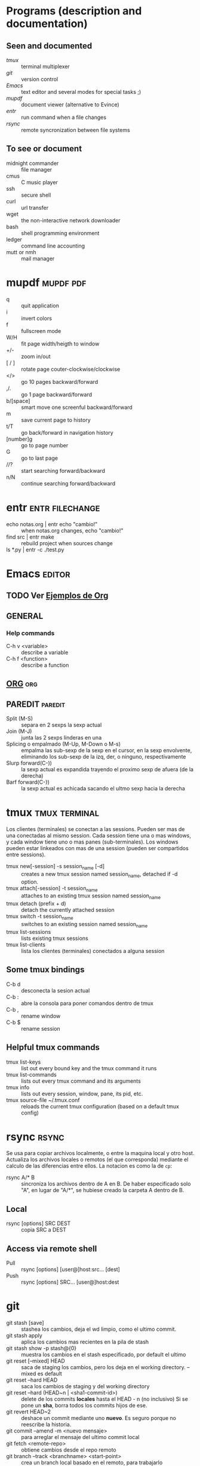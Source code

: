 #+TODO: TODO(t) IN-PROGRESS(p) WAIT(w) | DONE(d) CANCELLED(c)
#+FILETAGS: :notas:emacs:

* Programs (description and documentation)
** Seen and documented
   + [[*tmux][tmux]] :: terminal multiplexer
   + [[*git][git]] :: version control
   + [[*Emacs][Emacs]] :: text editor and several modes for special tasks ;)
   + [[*mupdf][mupdf]] :: document viewer (alternative to Evince)
   + [[*entr][entr]] :: run command when a file changes
   + [[*rsync][rsync]] :: remote syncronization between file systems
** To see or document
   + midnight commander :: file manager
   + cmus :: C music player
   + ssh :: secure shell
   + curl :: url transfer
   + wget :: the non-interactive network downloader
   + bash :: shell programming environment
   + ledger :: command line accounting
   + mutt or nmh :: mail manager

* mupdf								  :mupdf:pdf:
   + q :: quit application
   + i :: invert colors
   + f :: fullscreen mode
   + W/H :: fit page width/heigth to window
   + +/- :: zoom in/out
   + [ / ] :: rotate page couter-clockwise/clockwise
   + </> :: go 10 pages backward/forward
   + ,/. :: go 1 page backward/forward
   + b/[space] :: smart move one screenful backward/forward
   + m :: save current page to history
   + t/T :: go back/forward in navigation history
   + [number]g :: go to page number
   + G :: go to last page
   + //? :: start searching forward/backward
   + n/N :: continue searching forward/backward

* entr							    :entr:filechange:
  + echo notas.org | entr echo "cambio!" :: when notas.org changes, echo "cambio!"
  + find src | entr make :: rebuild project when sources change
  + ls *.py | entr -c ./test.py :: 

* Emacs								     :editor:
** TODO Ver [[http://ehneilsen.net/notebook/orgExamples/org-examples.html][Ejemplos de Org]]
** GENERAL
*** Help commands
    + C-h v <variable> :: describe a variable
    + C-h f <function> :: describe a function

** [[file:org-mode.org::*ORG-MODE%20(referencia%20a%20%5B%5Bhttp:/orgmode.org/guide/index.html%5D%5BOrg%20Compact%20manual%5D%5D)][ORG]] 									:org:

** PAREDIT							    :paredit:
   + Split (M-S) :: separa en 2 sexps la sexp actual
   + Join (M-J) :: junta las 2 sexps linderas en una
   + Splicing o empalmado (M-Up, M-Down o M-s) :: empalma las sub-sexp de la sexp en el cursor, en la sexp 
       	envolvente, eliminando los sub-sexp de la izq, der, o ninguno, respectivamente
   + Slurp forward(C-)) :: la sexp actual es expandida trayendo el proximo sexp de afuera (de la derecha)
   + Barf forward(C-}) :: la sexp actual es achicada sacando el ultmo sexp hacia la derecha
  
* tmux							      :tmux:terminal:
  Los clientes (terminales) se conectan a las sessions. Pueden ser mas de una conectadas al mismo session.
  Cada session tiene una o mas windows, y cada window tiene uno o mas panes (sub-terminales). 
  Los windows pueden estar linkeados con mas de una session (pueden ser compartidos entre sessions).

  - tmux new[-session] -s session_name [-d] :: creates a new tmux session named session_name, detached if -d option.
  - tmux attach[-session] -t session_name :: attaches to an existing tmux session named session_name
  - tmux detach (prefix + d) :: detach the currently attached session 
  - tmux switch -t session_name :: switches to an existing session named session_name
  - tmux list-sessions :: lists existing tmux sessions
  - tmux list-clients :: lista los clientes (terminales) conectados a alguna session
** Some tmux bindings
  - C-b d :: desconecta la sesion actual
  - C-b : :: abre la consola para poner comandos dentro de tmux
  - C-b , :: rename window
  - C-b $ :: rename session
** Helpful tmux commands
  - tmux list-keys :: list out every bound key and the tmux command it runs
  - tmux list-commands :: lists out every tmux command and its arguments
  - tmux info :: lists out every session, window, pane, its pid, etc. 
  - tmux source-file ~/.tmux.conf :: reloads the current tmux configuration (based on a default tmux config)

* rsync								      :rsync:
  Se usa para copiar archivos localmente, o entre la maquina local y otro host.
  Actualiza los archivos locales o remotos (el que corresponda) mediante el 
  calculo de las diferencias entre ellos.
  La notacion es como la de ~cp~:
  + rsync A/* B :: sincroniza los archivos dentro de A en B. De haber especificado solo "A", en lugar de "A/*",
		   se hubiese creado la carpeta A dentro de B.
** Local
   - rsync [options] SRC DEST :: copia SRC a DEST
** Access via remote shell
   - Pull :: rsync [options] [user@]host:src... [dest]
   - Push :: rsync [options] SRC... [user@]host:dest

* git
  + git stash [save] :: stashea los cambios, deja el wd limpio, como el ultimo commit.
  + git stash apply :: aplica los cambios mas recientes en la pila de stash
  + git stash show -p stash@{0} :: muestra los cambios en el stash especificado, por default el ultimo
  + git reset [--mixed] HEAD :: saca de staging los cambios, pero los deja en el working directory. --mixed es default
  + git reset --hard HEAD :: saca los cambios de staging y del working directory
  + git reset --hard (HEAD~n | <sha1-commit-id>) :: delete de los commits *locales* hasta el HEAD - n (no inclusivo)
       Si se pone un *sha*, borra todos los commits hijos de ese.
  + git revert HEAD~2 :: deshace un commit mediante uno *nuevo*. Es seguro porque no reescribe la historia.
  + git commit --amend -m <nuevo mensaje> :: para arreglar el mensaje del ultimo commit local
  + git fetch <remote-repo> :: obtiene cambios desde el repo remoto
  + git branch --track <branchname> <start-point> :: crea un branch local basado en el remoto, para trabajarlo
  + git checkout --track -b refactored origin/refactored :: idem item anterior, pero tambien checkoutea ese nuevo branch
  + git apply <patch> :: aplica el <patch> que resulta de un DIFF anterior.
       Si previamente se almacena el DIFF entre dos puntos del arbol de Git y se los quiere aplicar en otro lugar/momento, esa es la manera.
** MERGEAR A MASTER Y DELETE DE BRANCH DEVELOP
   + git push origin deveop-pedro :: pusheo mis ultimos cambios
   + git checkout master :: cambio a master
   + git pull origin master :: obtengo los ultimos cambios de master
   + git merge develop-pedro :: mergeo deveop-pedro a master
   + git branch -D develop-pedro :: borro el branch develop-pedro localmente. No importa si no esta mergeada
   + git push origin :develop-pedro :: borra el branch en el repo remoto


* [[file:notas-linux.org][COMANDOS GNU/LINUX]]						   :comandos:
** Información del sistema  
   + arch :: mostrar la arquitectura de la máquina (1).
   + uname -m :: mostrar la arquitectura de la máquina (2).
   + uname -r :: mostrar la versión del kernel usado.
   + uname -a :: mostrar la información completa.
   + lsb_release -a :: mostrar la información completa de la distribución.
   + cat /etc/issue :: mostrar el nombre de la distribución
   + dmidecode -q :: mostrar los componentes (hardware) del sistema.
   + hdparm -i /dev/hda :: mostrar las características de un disco duro.
   + hdparm -tT /dev/sda :: realizar prueba de lectura en un disco duro.
   + cat /proc/cpuinfo :: mostrar información de la CPU.
   + grep -c ^processor /proc/cpuinfo :: mostrar número de procesadores.
   + cat /proc/interrupts :: mostrar las interrupciones.
   + cat /proc/meminfo :: verificar el uso de memoria.
   + cat /proc/swaps :: mostrar ficheros swap.
   + cat /proc/version :: mostrar la versión del kernel.
   + cat /proc/net/dev :: mostrar adaptadores de red y estadísticas.
   + cat /proc/mounts :: mostrar el sistema de ficheros montado.
   + lscpu :: mostrar información sobre el microprocesador. 
   + lspci -tv :: mostrar los dispositivos PCI.
   + lsusb -tv :: mostrar los dispositivos USB.
   + lshw :: listar el hardware.
   + discover :: listar el hardware.
   + date :: mostrar la fecha del sistema.
   + cal 2011 :: mostrar el almanaque de 2011.
   + cal 07 2011 :: mostrar el almanaque para el mes julio de 2011.
   + date 041217002011.00 :: colocar (declarar, ajustar) fecha y hora.
   + clock -w :: guardar los cambios de fecha en la BIOS.
   + blkid :: mostrar información (nombre, etiqueta, UUID, tipo de partición) sobre los dispositivos de bloque (discos rígidos, etc.)

** Apagar, reiniciar o cerrar sesión

   + shutdown -h now :: apagar el sistema (1).
   + init 0 :: apagar el sistema (2).
   + telinit 0 :: apagar el sistema (3).
   + halt :: apagar el sistema (4).
   + poweroff :: apagar sistema (5).
   + shutdown -h hours:minutes & :: apagado planificado del sistema.
   + shutdown -c :: cancelar un apagado planificado del sistema.
   + shutdown -r now :: reiniciar (1).
   + reboot :: reiniciar (2).
   + logout :: cerrar sesión.
   + skill nombre_de_usuario :: cerrar sesión (2)1)
   + exit :: salir del intérprete de comandos (si solo hay uno, equivale a cerrar sesión).

** Gestionar archivos y directorios

   + cd :: ir al directorio personal.
   + cd /home :: cambiar al directorio “/home”.
   + cd .. :: retroceder un nivel.
   + cd ../.. :: retroceder 2 niveles.
   + cd ~user1 :: ir al directorio user1.
   + cd - :: ir (regresar) al directorio anterior.
   + pwd :: mostrar el camino del directorio actual.
   + ls :: listar el contenido de un directorio.
   + ls -F :: listar el contenido de un directorio (distinguiendo los directorios con una barra)
   + ls -l :: listar el contenido de un directorio, mostrando los detalles.
   + ls -lh :: listar el contenido de un directorio, mostrando los detalles (y el tamaño en un formato “humanizado”).
   + ls -a :: listar el contenido de un directorio, incluendo los ficheros ocultos.
   + ls *[0-9] :: listar los ficheros y carpetas que contienen números.
   + ls -laR | less :: listar recursivamente el contenido del directorio actual y todos los subdirectorios y archivos, incluyendo los ocultos, separados por página.
   + tree :: mostrar los ficheros y carpetas en forma de árbol comenzando por la raíz.(1)
   + lstree :: mostrar los ficheros y carpetas en forma de árbol comenzando por la raíz.(2)
   + mkdir dir1 :: crear un directorio de nombre 'dir1'.
   + mkdir dir1 dir2 :: crear dos directorios a la vez (en la ubicación actual).
   + mkdir -p /tmp/dir1/dir2 :: crear una estructura de directorios, si no existe.
   + rm file1 :: eliminar el archivo 'file1'.
   + rm -f file1 :: eliminar el archivo 'file1' en modo forzado.
   + rmdir dir1 :: borrar el directorio 'dir1'.
   + rm -rf dir1 :: eliminar recursivamente y en modo forzado el directorio 'dir1' con todo lo que contenga.
   + rm -rf dir1 dir2 :: borrar dos directorios con su contenido de forma recursiva.
   + mv dir1 new_dir :: renombrar o mover un fichero o carpeta (directorio).
   + cp file1 destino/ :: copiar un fichero al destino elegido.
   + cp file1 file2 destino/ :: copiar a la vez dos ficheros a un mismo directorio.
   + cp file1 file2 :: copiar file1 en file2.
   + cp dir /* . :: copiar todos los ficheros de un directorio dentro del directorio de trabajo actual.
   + cp -a /tmp/dir1 . :: copiar un directorio dentro del directorio actual de trabajo.
   + cp -a dir1 :: copiar un directorio.
   + cp -a dir1 dir2 :: copiar dos directorio al unísono.
   + ln -s file1 lnk1 :: crear un enlace simbólico al fichero o directorio.
   + ln file1 lnk1 :: crear un enlace físico al fichero o directorio.
   + touch file1 :: actualizar la fecha de modificación de file1, o crearlo si no existe.
   + touch -t 0712250000 file1 :: modificar el tiempo real (tiempo de creación) de un fichero o directorio.
   + file file1 :: salida (volcado en pantalla) del tipo mime de un fichero texto.
   + iconv -l :: listas de cifrados conocidos.
   + iconv -f fromEncoding -t toEncoding inputFile > outputFile :: crea una nueva forma del fichero de entrada asumiendo que está codificado en fromEncoding y convirtiéndolo a ToEncoding.

** Encontrar archivos

   + find / -name file1 :: buscar fichero y directorio a partir de la raíz del sistema.
   + find / -user user1 :: buscar ficheros y directorios pertenecientes al usuario “user1”.
   + find /home/user1 -name \*.bin :: buscar ficheros con extensión ”. bin” dentro del directorio / home/user1.
   + find /usr/bin -type f -atime +100 :: buscar ficheros binarios no usados en los últimos 100 días.
   + find /usr/bin -type f -mtime -10 :: buscar ficheros creados o cambiados dentro de los últimos 10 días.
   + find / -name \*.rpm -exec chmod 755 '{}' \; :: buscar ficheros con extensión ”.rpm” y modificar permisos.
   + find . -type f -print0 | xargs -0 chmod 644 :: modificar recursivamente los permisos a todos los ficheros bajo el directorio actual.2)
   + find / -xdev -name \*.rpm :: Buscar ficheros con extensión '.rpm' ignorando los dispositivos removibles como cdrom, pen-drive, etc.…
   + find . -maxdepth 1 -name *.jpg -print -exec convert "{}" -resize 80×60 "thumbs/{}" \; :: agrupar ficheros redimensionados en el directorio actual y enviarlos a directorios en vistas de miniaturas (requiere convertir desde Imagemagick).
   + find /tmp/dir1 -depth -regextype posix-extended -regex '.*(\s+|:+|\\+|>+|<+|"+|\*+|\?+|\|+).*' -execdir rename 's/(\s+|:+|\\+|>+|<+|”+|\*+|\?+|\|+)/_/g' "{}" \; :: renombrar recursivamente todos los directorios y ficheros bajo /tmp/dir1, cambiando los espacios y otros caracteres extraños por guiones bajos.
   + locate \*.ps :: encuentra ficheros con extensión ”.ps” ejecutados primeramente con el command updatedb.
   + whereis halt :: mostrar la ubicación de un fichero binario, de ayuda o fuente. En este caso pregunta dónde está el comando halt.
   + which comando :: mostrar la ruta completa a un comando.

** Montando un sistema de ficheros

   + mount /dev/hda2 /mnt/hda2 :: montar un disco llamado hda2. Verifique primero la existencia del directorio '/ mnt/hda2'; si no está, debe crearlo.
   + umount /dev/hda2 :: desmontar un disco llamado hda2. (Antes es necesario salir del punto '/mnt/hda2'.
   + fuser -km /mnt/hda2 :: forzar el desmontaje cuando el dispositivo está ocupado.
   + umount -n /mnt/hda2 :: correr el desmontaje sin leer el fichero /etc/mtab. Útil cuando el fichero es de solo lectura o el disco duro está lleno.
   + mount /dev/fd0 /mnt/floppy :: montar un disco flexible (floppy).
   + mount /dev/cdrom /mnt/cdrom :: montar un cdrom / dvdrom.
   + mount /dev/hdc /mnt/cdrecorder :: montar un cd regrabable o un dvdrom.
   + mount /dev/hdb /mnt/cdrecorder :: montar un cd regrabable / dvdrom (un dvd).
   + mount -t udf,iso9660 -o loop file.iso /mnt/cdrom :: montar un fichero de imagen de un medio óptico (como un CD o DVD en formato ISO).
   + mount -t vfat /dev/hda5 /mnt/hda5 :: montar un sistema de ficheros FAT32.
   + mount -t ntfs-3g /dev/hda5 /mnt/hda5 :: montar un sistema de ficheros NTFS.
   + mount /dev/sda1 /mnt/usbdisk :: montar un usb pen-drive o una memoria (sin especificar el tipo de sistema de ficheros).

** Espacio en disco

   + df -h :: mostrar una lista de las particiones montadas.
   + ls -lSr | more :: mostrar el tamaño de los ficheros y directorios ordenados por tamaño.
   + du -sh dir1 :: Estimar el espacio usado por el directorio 'dir1'.
   + du -sk * | sort -nr :: mostrar en orden descendente el tamaño de los ficheros y subdirectorios en la ubicación actual, en KiB.
   + du -h --max-depth=1 | sort -nr :: mostrar en orden descendente el tamaño de todos los subdirectorios en la ubicación actual, usando unidades de medida adaptables.
   + du -k --max-depth=1 | sort -k1 -nr | awk '{printf "%.3f GiB\t%s\n", $1/(1048576), $2}' | less :: mostrar en orden descendente el tamaño de los directorios y archivos, en GiB.
   + rpm -q -a --qf '%10{SIZE}t%{NAME}n' | sort -k1,1n :: mostrar el espacio usado por los paquetes rpm instalados organizados por tamaño (Fedora, Redhat y otros).
   + dpkg-query -W -f='${Package}\t${Installed-Size}\n' | sort -k 2 -nr | grep -v deinstall | head -n 25 | awk '{printf "%.3f MB\t%s\n", $2/(1024), $1}' :: mostrar (en Debian o derivadas) un listado con los 25 paquetes instalados que más espacio consumen (en orden descendente).

** Usuarios y grupos

   + groupadd nombre_del_grupo :: crear un nuevo grupo.
   + groupdel nombre_del_grupo :: borrar un grupo.
   + groupmod -n nuevo_nombre_del_grupo viejo_nombre_del_grupo :: renombrar un grupo.
   + adduser usuario1 :: Crear un nuevo usuario, mediante un asistente.
   + useradd -c "Nombre Apellido" -g admin -d /home/usuario1 -s /bin/bash usuario1 :: Crear un nuevo usuario perteneciente al grupo “admin”.
   + useradd usuario1 :: crear un nuevo usuario.
   + userdel -r usuario1 :: borrar un usuario, eliminando su directorio Home.
   + usermod -c "Usuario de FTP" -g system -d /ftp/usuario1 -s /sbin/nologin usuario1 :: cambiar los atributos de un usuario.
   + usermod -aG plugdev,dialout,pip user1 :: agregar el usuario user1 a otros grupos existentes, para incrementar sus permisos (en este caso, agregar la posibilidad de conectar dispositivos, configurar y utilizar el modem)
   + passwd :: cambiar contraseña.
   + passwd usuario1 :: cambiar la contraseña de 'usuario1' (solamente ejecutable como superusuario).
   + chage -E 2011-12-31 user1 :: colocar un plazo para la contraseña del usuario. En este caso dice que la clave expira el 31 de diciembre de 2011.
   + pwck :: chequear la sintaxis correcta el formato de fichero de '/etc/passwd' y la existencia de usuarios.
   + grpck :: chequear la sintaxis correcta y el formato del fichero '/etc/group' y la existencia de grupos.
   + newgrp grupo1 :: registra a un nuevo grupo para cambiar el grupo predeterminado de los ficheros creados recientemente.

** Permisos en ficheros (usar "+" para colocar permisos y "-" para eliminar)

   + ls -lh :: Mostrar permisos.
   + ls /tmp | pr -T5 -W$COLUMNS :: dividir la terminal en 5 columnas.
   + chmod ugo+rwx directory1 :: colocar permisos de lectura ®, escritura (w) y ejecución(x) al propietario (u), al grupo (g) y a otros (o) sobre el directorio 'directory1'.
   + chmod go-rwx directory1 :: quitar permiso de lectura ®, escritura (w) y (x) ejecución al grupo (g) y otros (o) sobre el directorio 'directory1'.
   + chown user1 file1 :: cambiar el dueño de un fichero.
   + chown -R user1 directory1 :: cambiar el propietario de un directorio y de todos los ficheros y directorios contenidos dentro.
   + chgrp group1 file1 :: cambiar grupo de ficheros.
   + chown user1:group1 file1 :: cambiar usuario y el grupo propietario de un fichero.
   + find / -perm -u+s :: visualizar todos los ficheros del sistema con SUID configurado.
   + chmod u+s /bin/file1 :: colocar el bit SUID en un fichero binario. El usuario que corriendo ese fichero adquiere los mismos privilegios como dueño.
   + chmod u-s /bin/file1 :: deshabilitar el bit SUID en un fichero binario.
   + chmod g+s /home/public :: colocar un bit SGID en un directorio –similar al SUID pero por directorio.
   + chmod g-s /home/public :: desabilitar un bit SGID en un directorio.
   + chmod o+t /home/public :: colocar un bit STIKY en un directorio. Permite el borrado de ficheros solamente a los dueños legítimos.
   + chmod o-t /home/public :: desabilitar un bit STIKY en un directorio.

** Atributos especiales en ficheros (usar "+" para colocar permisos y "-" para eliminar)

   + chattr +a file1 :: permite escribir abriendo un fichero solamente modo append.
   + chattr +c file1 :: permite que un fichero sea comprimido / descomprimido automaticamente.
   + chattr +d file1 :: asegura que el programa ignore borrar los ficheros durante la copia de seguridad.
   + chattr +i file1 :: convierte el fichero en inmutable o invariable, por lo que no puede ser eliminado, alterado, renombrado, ni enlazado.
   + chattr +s file1 :: permite que un fichero sea borrado de forma segura.
   + chattr +S file1 :: asegura que un fichero sea modificado, los cambios son escritos en modo synchronous como con sync.
   + chattr +u file1 :: te permite recuperar el contenido de un fichero aún si este está cancelado.
   + lsattr :: mostrar atributos especiales.

** Archivos y ficheros comprimidos

   + 7za a -mx=9 -ms=on -mhe=on -p archivocomprimido directorio1 archivo1 archivo2 :: comprimir un directorio y dos archivos en formato 7zip, con compresión sólida máxima, y protección por contraseña (la extensión 7z se agrega automáticamente).
   + 7za x archivocomprimido.7z :: extraer un archivo comprimido en 7zip (7zip también permite descomprimir otros formatos, como por ejemplo, zip).
   + bunzip2 file1.bz2 :: descomprime in fichero llamado 'file1.bz2'.
   + bzip2 file1 :: comprime un fichero llamado 'file1'.
   + gunzip file1.gz :: descomprime un fichero llamado 'file1.gz'.
   + gzip file1 :: comprime un fichero llamado 'file1'.
   + gzip -9 file1 :: comprime con compresión máxima.
   + rar a file1.rar test_file :: crear un fichero rar llamado 'file1.rar'.
   + rar a file1.rar file1 file2 dir1 :: comprimir 'file1', 'file2' y 'dir1' simultáneamente.
   + rar x file1.rar :: descomprimir archivo rar.
   + unrar x file1.rar :: descomprimir archivo rar.
   + tar -cvf archive.tar file1 :: crear un tarball descomprimido.
   + tar -cvf archive.tar file1 file2 dir1 :: crear un archivo conteniendo 'file1', 'file2' y'dir1'.
   + tar -tf archive.tar :: mostrar los contenidos de un archivo.
   + tar -xvf archive.tar :: extraer un tarball (si el archivo además está comprimido con gzip, bzip2 o xz, descomprimirlo automáticamente).
   + tar -xvf archive.tar -C /tmp :: extraer un tarball en /tmp.
   + tar -cjvf archive.tar.bz2 dir1 :: crear un tarball comprimido en bzip2.
   + tar -xjvf archive.tar.bz2 :: descomprimir un archivo tar comprimido en bzip2
   + tar -cJvf archive.tar.xz dir1 :: crear un tarball comprimido en xz.
   + XZ_OPT=-9e tar -cJvf archive.tar.xz dir1 :: crear un tarball comprimido en xz (con máxima compresión).
   + tar -xJvf archive.tar.xz :: descomprimir un archivo tar comprimido en xz.
   + tar -czvf archive.tar.gz dir1 :: crear un tarball comprimido en gzip.
   + tar -I pigz -cf archive.tar.gz dir1 :: crear un tarball comprimido en gzip, pero utilizando pigz, que comprime en paralelo aprovechando todos los núcleos de los microprocesadores del equipo.
   + GZIP=-9 tar -czvf archive.tar.gz dir1 :: crear un tarball comprimido en gzip (con máxima compresión).
   + tar -xzvf archive.tar.gz :: descomprimir un archive tar comprimido en gzip.
   + zip file1.zip file1 :: crear un archivo comprimido en zip.
   + zip -r file1.zip file1 file2 dir1 :: comprimir, en zip, varios archivos y directorios de forma simultánea.
   + unzip file1.zip :: descomprimir un archivo zip.

** Paquetes rpm (Red Hat, Fedora y similares)

   + rpm -ivh package.rpm :: instalar un paquete rpm.
   + rpm -ivh --nodeeps package.rpm :: instalar un paquete rpm ignorando las peticiones de dependencias.
   + rpm -U package.rpm :: actualizar un paquete rpm sin cambiar la configuración de los ficheros.
   + rpm -F package.rpm :: actualizar un paquete rpm solamente si este está instalado.
   + rpm -e package_name.rpm :: eliminar un paquete rpm.
   + rpm -qa :: mostrar todos los paquetes rpm instalados en el sistema.
   + rpm -qa | grep httpd :: mostrar todos los paquetes rpm con el nombre “httpd”.
   + rpm -qi package_name :: obtener información en un paquete específico instalado.
   + rpm -qg "System Environment/Daemons" :: mostar los paquetes rpm de un grupo software.
   + rpm -ql package_name :: mostrar lista de ficheros dados por un paquete rpm instalado.
   + rpm -qc package_name :: mostrar lista de configuración de ficheros dados por un paquete rpm instalado.
   + rpm -q package_name --whatrequires :: mostrar lista de dependencias solicitada para un paquete rpm.
   + rpm -q package_name --whatprovides :: mostar la capacidad dada por un paquete rpm.
   + rpm -q package_name --scripts :: mostrar los scripts comenzados durante la instalación /eliminación.
   + rpm -q package_name --changelog :: mostar el historial de revisions de un paquete rpm.
   + rpm -qf /etc/httpd/conf/httpd.conf :: verificar cuál paquete rpm pertenece a un fichero dado.
   + rpm -qp package.rpm -l :: mostrar lista de ficheros dados por un paquete rpm que aún no ha sido instalado.
   + rpm --import /media/cdrom/RPM-GPG-KEY :: importar la firma digital de la llave pública.
   + rpm --checksig package.rpm :: verificar la integridad de un paquete rpm.
   + rpm -qa gpg-pubkey :: verificar la integridad de todos los paquetes rpm instalados.
   + rpm -V package_name :: chequear el tamaño del fichero, licencias, tipos, dueño, grupo, chequeo de resumen de MD5 y última modificación.
   + rpm -Va :: chequear todos los paquetes rpm instalados en el sistema. Usar con cuidado.
   + rpm -Vp package.rpm :: verificar un paquete rpm no instalado todavía.
   + rpm2cpio package.rpm | cpio --extract --make-directories *bin :: extraer fichero ejecutable desde un paquete rpm.
   + rpm -ivh /usr/src/redhat/RPMS/`arch`/package.rpm :: instalar un paquete construido desde una fuente rpm.
   + rpmbuild --rebuild package_name.src.rpm :: construir un paquete rpm desde una fuente rpm.

** Actualizador de paquetes yum (Fedora, Redhat y otros)

   + yum install package_name :: descargar e instalar un paquete rpm.
   + yum localinstall package_name.rpm :: este instalará un RPM y tratará de resolver todas las dependencies para ti, usando tus repositorios.
   + yum update :: actualizar todos los paquetes rpm instalados en el sistema.
   + yum update package_name :: modernizar / actualizar un paquete rpm.
   + yum remove package_name :: eliminar un paquete rpm.
   + yum list :: listar todos los paquetes instalados en el sistema.
   + yum search package_name :: Encontrar un paquete en repositorio rpm.
   + yum clean packages :: limpiar un caché rpm borrando los paquetes descargados.
   + yum clean headers :: eliminar todos los ficheros de encabezamiento que el sistema usa para resolver la dependencia.
   + yum clean all :: eliminar desde los paquetes caché y ficheros de encabezado.

** Gestión de paquetes deb (Debian, Ubuntu y otros)

   + dpkg -i elpaquete.deb :: instalar / actualizar un paquete.
   + dpkg -r elpaquete :: eliminar un paquete deb del sistema.
   + dpkg -l :: mostrar todos los paquetes deb instalados en el sistema.
   + dpkg -l | grep httpd :: mostrar todos los paquetes deb con el nombre “httpd”
   + dpkg -s elpaquete :: obtener información en un paquete específico instalado en el sistema.
   + dpkg -L elpaquete :: mostar lista de ficheros utilizados por un paquete instalado en el sistema.
   + dpkg -c elpaquete.deb :: mostrar contenido de un paquete (no necesariamente instalado).
   + dpkg -S /bin/ping :: verificar a qué paquete pertenece un fichero dado.

** Actualizador de paquetes apt y aptitude (Debian, Ubuntu y otros)

   + apt-get install package_name :: instalar / actualizar un paquete deb.
   + apt-cdrom install package_name :: instalar / actualizar un paquete deb desde un cdrom.
   + apt-get update :: actualizar la lista de paquetes.
   + apt-get upgrade :: actualizar todos los paquetes instalados.
   + apt-get remove package_name :: eliminar un paquete deb del sistema.
   + apt-get check :: verificar la correcta resolución de las dependencias.
   + apt-get clean :: limpiar cache desde los paquetes descargados.
   + apt-cache search searched-package :: retorna lista de paquetes que corresponde a la serie «paquetes buscados».
   + aptitude search paquete :: busca un paquete por el nombre.
   + aptitude search ~dpaquete :: busca un paquete por la descripción.
   + aptitude show paquete | less :: muestra información sobre un paquete.
   + aptitude install paquete1 paquete2 … :: instala varios paquetes con sus dependencias y recomendaciones.
   + aptitude -R install paquete :: instala un paquete con sus dependencias, pero sin las recomendaciones.
   + aptitude why paquete :: lista las razones por las que se debería instalar el paquete.
   + aptitude why-not paquete :: lista las razones por las que no se puede instalar el paquete.
   + aptitude -rsvW install paquete :: simula la instalación de un paquete con sus dependencias y recomendaciones, detallando cada una.
   + aptitude remove paquete :: desinstala un paquete.
   + aptitude purge paquete :: desinstala un paquete y lo limpia de la cache.
   + aptitude clean :: limpia la cache de paquetes.

** Ver el contenido de un fichero

   + cat file1 :: ver los contenidos de un fichero comenzando desde la primera línea.
   + tac file1 :: ver los contenidos de un fichero comenzando desde la última línea.
   + more file1 :: ver el contenido de un fichero de manera paginada.
   + less file1 :: parecido al commando 'more' pero permite avanzar, retroceder, y buscar (compatible con algunos comandos de vi).
   + head -2 file1 :: ver las dos primeras líneas de un fichero (ó 10, si no se especifica la cantidad de líneas).
   + tail -2 file1 :: ver las dos últimas líneas de un fichero (ó 10, si no se especifica la cantidad de líneas).

** Manipulación de texto

   + cat file1 file2 … | command <> file1_in.txt_or_file1_out.txt :: sintaxis general para la manipulación de texto utilizando PIPE, STDIN y STDOUT.
   + cat file1 | command( sed, grep, awk, grep, etc…) > result.txt :: sintaxis general para manipular un texto de un fichero y escribir el resultado en un fichero nuevo.
   + cat file1 | command( sed, grep, awk, grep, etc…) >> result.txt :: sintaxis general para manipular un texto de un fichero y añadir resultado en un fichero existente.
   + grep Aug /var/log/messages :: buscar palabras “Aug” en el fichero '/var/log/messages'.
   + grep ^Aug /var/log/messages :: buscar palabras que comienzan con “Aug” en fichero '/var/log/messages'
   + grep [0-9] /var/log/messages :: seleccionar todas las líneas del fichero '/var/log/messages' que contienen números.
   + grep Aug -R /var/log/ :: buscar la cadena “Aug” en el directorio '/var/log' y debajo.
   + sed 's/string1/string2/g' ejemplo.txt :: reemplazar en ejemplo.txt todas las ocurrencias de “string1” con “string2”
   + sed '/^$/d' ejemplo.txt :: eliminar todas las líneas en blanco desde el ejemplo.txt
   + sed '/ *#/d; /^$/d' ejemplo.txt :: eliminar comentarios y líneas en blanco de ejemplo.txt
   + echo 'ejemplo' | tr '[:lower:]' '[:upper:]' :: convertir “ejemplo” de minúsculas a mayúsculas.
   + sed -e '1d' ejemplo.txt :: elimina la primera línea del fichero ejemplo.txt
   + sed -n '/string1/p' :: visualizar solamente las líneas que contienen la palabra “string1”.
   + sed -r 's/(cadena1)(cadena2)/\2\1/g' :: utilizar expresiones regulares extendidas para intercambiar el orden de dos cadenas de texto, en todas las instancias que aparezcan.

** Establecer caracter y conversión de ficheros
   + dos2unix filedos.txt fileunix.txt :: convertir un formato de fichero texto desde MSDOS a UNIX.
   + unix2dos fileunix.txt filedos.txt :: convertir un formato de fichero de texto desde UNIX a MSDOS.
   + recode ..HTML < page.txt > page.html :: convertir un fichero de texto en html.
   + recode -l | more :: mostrar todas las conversiones de formato disponibles.

** Análisis del sistema de ficheros
  + badblocks -v /dev/hda1 :: Chequear los bloques defectuosos en el disco hda1.
  + fsck /dev/hda1 :: reparar / chequear la integridad del fichero del sistema Linux en el disco hda1.
  + fsck.ext2 /dev/hda1 :: reparar / chequear la integridad del fichero del sistema ext 2 en el disco hda1.
  + e2fsck /dev/hda1 :: reparar / chequear la integridad del fichero del sistema ext 2 en el disco hda1.
  + e2fsck -j /dev/hda1 :: reparar / chequear la integridad del fichero del sistema ext 3 en el disco hda1.
  + fsck.ext3 /dev/hda1 :: reparar / chequear la integridad del fichero del sistema ext 3 en el disco hda1.
    fsck.vfat /dev/hda1 :: reparar / chequear la integridad del fichero sistema fat en el disco hda1.
    fsck.msdos /dev/hda1 :: reparar / chequear la integridad de un fichero del sistema dos en el disco hda1.
    dosfsck /dev/hda1 :: reparar / chequear la integridad de un fichero del sistema dos en el disco hda1.

** Formatear un sistema de ficheros
   + mkfs /dev/hda1 :: crear un fichero de sistema tipo Linux en la partición hda1.
   + mke2fs /dev/hda1 :: crear un fichero de sistema tipo Linux ext 2 en hda1.
   + mke2fs -j /dev/hda1 :: crear un fichero de sistema tipo Linux ext3 (periódico) en la partición hda1.
   + mkfs -t vfat 32 -F /dev/hda1 :: crear un fichero de sistema FAT32 en hda1.
   + fdformat -n /dev/fd0 :: formatear un disco flooply.
   + mkswap /dev/hda3 :: crear un fichero de sistema swap.

** Partición de sistema swap
   + mkswap /dev/hda3 :: crear fichero de sistema swap.
   + swapon /dev/hda3 :: activando una nueva partición swap.
   + swapon /dev/hda2 /dev/hdb3 :: activar dos particiones swap.

** Salvas
   + dump -0aj -f /tmp/home0.bak /home :: hacer una salva completa del directorio '/home'.
   + dump -1aj -f /tmp/home0.bak /home :: hacer una salva incremental del directorio '/home'.
   + restore -if /tmp/home0.bak :: restaurando una salva interactivamente.
   + rsync -rogpav --delete /home /tmp :: sincronización entre directorios.
   + rsync -rogpav -e ssh --delete /home ip_address:/tmp :: rsync a través del túnel SSH.
   + rsync -az -e ssh --delete ip_addr:/home/public /home/local :: sincronizar un directorio local con un directorio remoto a través de ssh y de compresión.
   + rsync -az -e ssh --delete /home/local ip_addr:/home/public :: sincronizar un directorio remoto con un directorio local a través de ssh y de compresión.
   + dd bs=1M if=/dev/hda | gzip | ssh user@ip_addr 'dd of=hda.gz' :: hacer una salva de un disco duro en un host remoto a través de ssh.
   + dd if=/dev/sda of=/tmp/file1 :: salvar el contenido de un disco duro a un fichero. (En este caso el disco duro es “sda” y el fichero “file1”).
   + tar -Puf backup.tar /home/user :: hacer una salva incremental del directorio '/home/user'.
   + tar -czv --exclude=/root/dir1/* -f /var/salvas/cfg_$(date +%F_%H%M).tgz /etc /root :: salvar los directorios /etc y /root (excluyendo el contenido del subdirectorio /root/dir1/) en un archivo comprimido, cuyo nombre contenga la fecha y hora actual.
   + ( cd /tmp/local/ && tar c . ) | ssh -C user@ip_addr 'cd /home/share/ && tar x -p' :: copiar el contenido de un directorio en un directorio remoto a través de ssh.
   + ( tar c /home ) | ssh -C user@ip_addr 'cd /home/backup-home && tar x -p' :: copiar un directorio local en un directorio remoto a través de ssh.
   + tar cf - . | (cd /tmp/backup ; tar xf - ) :: copia local conservando las licencias y enlaces desde un directorio a otro.
   + find /home/user1 -name '*.txt' | xargs cp -av --target-directory=/home/backup/ --parents :: encontrar y copiar todos los ficheros con extensión '.txt' de un directorio a otro.
   + find ~/ -type f -not -iname '*.mp*' -not \( -iregex '.*\.mozilla/.*' -o -iregex '.*\.thumbnails/.*' \) -prune -mtime 14 -print0 | xargs -0 tar -czf /var/salvas/myhome.tgz :: realizar una salva de todos los archivos de nuestro perfil de usuario modificados dentro de los últimos 14 días, exceptuando los archivos mp3, mpg y similares, y los directorios .mozilla/ y .thumbnails/.
   + find /var/log -name '*.log' | tar cv --files-from=- | bzip2 > log.tar.bz2 :: encontrar todos los ficheros con extensión '.log' y hacer un archivo bzip.
   + dd if=/dev/hda of=/dev/fd0 bs=512 count=1 :: hacer una copia del MRB (Master Boot Record) a un disco floppy.
   + dd if=/dev/fd0 of=/dev/hda bs=512 count=1 :: restaurar la copia del MBR (Master Boot Record) salvada en un floppy.

** CDROM
   + cdrecord -v gracetime=2 dev=/dev/cdrom -eject blank=fast -force :: limpiar o borrar un cd regrabable.
   + mkisofs /dev/cdrom > cd.iso :: crear una imagen iso de cdrom en disco.
   + mkisofs /dev/cdrom | gzip > cd_iso.gz :: crear una imagen comprimida iso de cdrom en disco.
   + mkisofs -J -allow-leading-dots -R -V “Label CD” -iso-level 4 -o ./cd.iso data_cd :: crear una imagen iso de un directorio.
   + cdrecord -v dev=/dev/cdrom cd.iso :: quemar una imagen iso.
   + gzip -dc cd_iso.gz | cdrecord dev=/dev/cdrom - :: quemar una imagen iso comprimida.
   + mount -t udf,iso9660 -o loop cd.iso /mnt/iso :: montar una imagen iso.
   + cd-paranoia -B :: llevar canciones de un cd a ficheros wav.
   + cd-paranoia -- ”-3” :: llevar las 3 primeras canciones de un cd a ficheros wav.
   + cdrecord --scanbus :: escanear bus para identificar el canal scsi.
   + dd if=/dev/hdc | md5sum :: hacer funcionar un md5sum en un dispositivo, como un CD.
   + eject -v :: expulsar un medio o disco extraíble, ofreciendo información adicional.

** Trabajo con la red (LAN Y WIFI)
   + ifconfig eth0 :: mostrar la configuración de una interfaz de red Ethernet.
   + ifup eth0 :: activar la interfaz eth0.
   + ifdown eth0 :: deshabilitar la interfaz eth0.
   + ifconfig eth0 192.168.1.1 netmask 255.255.255.0 :: configurar una dirección IP.
   + ifconfig eth0 promisc :: configurar eth0 en modo promiscuo para obtener los paquetes (sniffing).
   + dhclient eth0 :: activar la interface 'eth0' en modo dhcp.
   + route -n :: mostrar tabla de rutas.
   + route add -net 0/0 gw IP_Gateway :: configurar entrada predeterminada.
   + ip route show | grep default | awk {'print $3'} :: conocer la puerta de enlace predeterminada.
   + route add -net 192.168.0.0 netmask 255.255.0.0 gw 192.168.1.1 :: configurar ruta estática para buscar la red 192.168.0.0/16.
   + route del 0/0 gw IP_gateway :: eliminar la ruta estática.
   + echo 1 > /proc/sys/net/ipv4/ip_forward :: activar el redireccionamiento de paquetes ip.
   + hostname :: mostrar el nombre del host del sistema.
   + host www.example.com :: buscar el nombre del host para resolver el nombre a una dirección ip (1).
   + nslookup www.example.com :: buscar el nombre del host para resolver el nombre a una direccióm ip y viceversa (2).
   + ip link show :: mostar el estado de enlace de todas las interfaces.
   + mii-tool eth0 :: mostar el estado de enlace de eth0.
   + ethtool eth0 :: mostrar las estadísticas de la interfaz de red eth0.
   + netstat -tup :: mostrar todas las conexiones de red activas y sus PID.
   + netstat -tupl :: mostrar todos los servicios de escucha de red en el sistema y sus PID.
   + netstat -punta :: mostrar todas las conexiones activas por dirección IP y puerto.
   + tcpdump tcp port 80 :: mostrar todo el tráfico HTTP.
   + iwlist scan :: mostrar las redes inalámbricas.
   + iwconfig eth1 :: mostrar la configuración de una interfaz de red inalámbrica.
   + whois www.example.com :: buscar en base de datos Whois.
   + iftop -nNP -i eth0 :: mostrar en tiempo real las conexiones abiertas en eth0 y su tasa de transferencia.
   + sockstat :: mostrar información sobre las conexiones abiertas.
   + arp-scan -l :: descubrir en la red las direcciones IP y MAC.
   + nm-tool :: muestra configuración de red (en caso de usar Network Manager obtiene los DNS).

** Redes de Microsoft Windows (Samba)
   + nbtscan ip_addr :: resolución de nombre de red bios.
   + nmblookup -A ip_addr :: resolución de nombre de red bios.
   + smbclient -L ip_addr/hostname :: mostrar acciones remotas de un host en windows.

** Cortafuegos (iptables)
   + iptables -t filter -L :: mostrar todas las cadenas de la tabla de filtro.
   + iptables -t nat -L :: mostrar todas las cadenas de la tabla nat.
   + iptables -t filter -F :: limpiar todas las reglas de la tabla de filtro.
   + iptables -t nat -F :: limpiar todas las reglas de la tabla nat.
   + iptables -t filter -X :: borrar cualquier cadena creada por el usuario.
   + iptables -t filter -A INPUT -p tcp --dport telnet -j ACCEPT :: permitir las conexiones telnet para entar.
   + iptables -t filter -A OUTPUT -p tcp --dport http -j DROP :: bloquear las conexiones HTTP para salir.
   + iptables -t filter -A FORWARD -p tcp --dport pop3 -j ACCEPT :: permitir las conexiones POP a una cadena delantera.
   + iptables -t filter -A INPUT -p tcp -m multiport --dports 80,443,8080 -m state --state NEW -m limit --limit 4/sec --limit-burst 8 -j ACCEPT :: establecer un límite de 4 peticiones por segundo de nuevas conexiones, con posibles ráfagas ocasionales (útil para políticas de denegación por defecto).
   + iptables -t filter -A INPUT -p tcp -m multiport --dports 80,443,8080 -m state --state ESTABLISHED,RELATED -m connlimit ! --conlimit-above 6 -j ACCEPT :: establecer un límite de 6 conexiones simultáneas por equipo a nuestro servidor web (útil para políticas de denegación por defecto).
   + iptables -t filter -A INPUT -j LOG --log-prefix “DROP INPUT” :: registrando una cadena de entrada.
   + iptables -t nat -A POSTROUTING -o eth0 -j MASQUERADE :: configurar un PAT (Puerto de traducción de dirección) en eth0, ocultando los paquetes de salida forzada. (Indicado para enlaces tipo ppp)
   + iptables -t nat -A POSTROUTING -s 192.168.0.127 -o eth0 -j SNAT --to-source 169.158.158.169 :: enrutar los paquetes desde 192.168.0.127 hacia otras redes por eth0 y asignarles un dirección ip externa. (Indicado para enlaces tipo ADSL)
   + iptables -t nat -A PREROUTING -d 192.168.0.1 -p tcp -m tcp --dport 22 -j DNAT --to-destination 10.0.0.2:22 :: redireccionar los paquetes diriguidos de un host a otro.
   + iptables -t nat -S :: Listar todas las reglas activas en la tabla nat.
   + iptables-save -c > archivo :: Salvar las reglas en un archivo (incluyendo los contadores de paquetes y bytes).
   + iptables-restore -c < archivo :: Restaurar las reglas desde un archivo (incluyendo los contadores de paquetes y bytes).

** Monitoreando y depurando
   + top :: mostrar las tareas de linux usando la mayoría cpu.
   + htop :: mostrar y gestionar las tareas con una interfaz amistosa.
   + ps -eafw :: muestra las tareas Linux.
   + ps -e -o pid,args --forest :: muestra las tareas Linux en un modo jerárquico.
   + ps -efw | grep -v grep | grep -i wget :: listar todas las tareas activas que incluyen el comando wget (excluyendo al propio grep).
   + pstree :: mostrar un árbol sistema de procesos.
   + kill -9 ID_Processo :: forzar el cierre de un proceso y terminarlo.
   + kill -1 ID_Processo :: forzar un proceso para recargar la configuración.
   + killall Nombre_Proceso :: terminar un proceso por el nombre del comando y no por el ID.
   + lsof -p $$ :: mostrar una lista de ficheros abiertos por procesos.
   + lsof /home/user1 :: muestra una lista de ficheros abiertos en un camino dado del sistema.
   + strace -c ls >/dev/null :: mostrar las llamadas del sistema hechas y recibidas por un proceso.
   + strace -f -e open ls >/dev/null :: mostrar las llamadas a la biblioteca.
   + watch -n1 'cat /proc/interrupts' :: mostrar interrupciones en tiempo real.
   + last reboot :: mostrar historial de reinicio.
   + lsmod :: mostrar los módulos del kernel cargados.
   + free -m :: muestra el estado de la RAM en megabytes.
   + smartctl -A /dev/hda :: monitorear la fiabilidad de un disco duro a través de SMART.
   + smartctl -i /dev/hda :: chequear si SMART está activado en un disco duro.
   + tail -f /var/log/dmesg :: mostrar eventos inherentes al proceso de carga del kernel.
   + tail -f /var/log/messages :: mostrar los eventos del sistema.
   + multitail --follow-all /var/log/{dmesg,messages} :: mostrar dos registros de eventos en una misma pantalla.

** Seguridad y Cifrado
   + base64 /home/archivo > /home/archivo-codificado :: codifica “archivo” en 'base64' y lo guarda en /home
   + base64 -d /home/archivo-codificado > /home/archivo :: decodifica “archivo-codificado” y lo guarda en /home
   + openssl req -x509 -nodes -days 3650 -newkey rsa:1024 -out /etc/millave.crt -keyout /etc/millave.key :: crea un certificado auto-firmado para cifrar el tráfico web con SSL.
   + htpasswd -c -m /etc/apache2/.htpasswd nombreusuario :: genera un archivo '.htpasswd' para proteger un sitio web con auntenticación

** Otros comandos útiles
   + apropos palabraclave :: mostrar una lista de comandos que pertenecen a las palabras claves de un programa; son útiles cuando tú sabes qué hace tu programa, pero desconoces el nombre del comando.
   + man ping :: mostrar las páginas del manual on-line; por ejemplo, en un comando ping, usar la opción '-k' para encontrar cualquier comando relacionado.
   + man -t ping | ps2pdf - ping.pdf :: convertir las páginas del manual del comando ping en un archivo pdf (para lo cual es necesario haber instalado Ghostscript).
   + mkbootdisk --device /dev/fd0 `uname -r` :: crear un floppy boteable.
   + gpg -c file1 :: codificar un fichero con guardia de seguridad GNU.
   + gpg file1.gpg :: decodificar un fichero con Guardia de seguridad GNU.
   + wget -r www.example.com :: descargar un sitio web completo.
   + wget -c www.example.com/file.iso :: descargar un fichero con la posibilidad de parar la descargar y reanudar más tarde.
   + echo 'wget -c www.example.com/files.iso' | at 09:00 :: Comenzar una descarga a cualquier hora. En este caso empezaría a las 9 horas.
   + ldd /usr/bin/ssh :: mostrar las bibliotecas compartidas requeridas por el programa ssh.
   + alias hh='history' :: colocar un alias para un commando. En este caso, para invocar el historial con hh.
   + chsh :: cambiar el comando Shell.
   + chsh --list-shells :: es un comando adecuado para saber si tienes que hacer remoto en otra terminal.
   + who -a :: mostrar quien está registrado, e imprimir hora del último sistema de importación, procesos muertos, procesos de registro de sistema, procesos activos producidos por init, funcionamiento actual y últimos cambios del reloj del sistema.
   + echo "128*1024*1024" | bc :: calcular desde la consola el tamaño en bytes de 128 MiB.
   + sudo !! :: ejecutar como superusuario el último comando tecleado.
   + clear :: limpiar la pantalla.
   + uncomando > archivodesalida.txt 2>&1 :: ejecuta un comando y redirige la salida a un archivo, combinando en este tanto STDOUT como STDERR.
   + uncomando | tee archivodesalida.txt :: ejecuta un comando, muestra la salida en la pantalla y simultáneamente la escribe a un archivo.


* Footnotes
[fn:1] The link 





